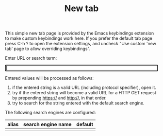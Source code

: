 #+OPTIONS: html-postamble:nil toc:nil
#+EXPORT_FILE_NAME: new-tab.html
#+TITLE: New tab

This simple new tab page is provided by the Emacs keybindings extension to make custom keybindings work here. If you prefer the default tab page press C-h ? to open the extension settings, and uncheck "Use custom 'new tab' page to allow overriding keybindings".

Enter URL or search term:

#+BEGIN_EXPORT html
<form id="form">
<label><input type="search" name="urlbar" id="urlbar" style="width:100%" autofocus/><br/>
</form>

<script src="keybindings.js"></script>
<script src="new-tab.js"></script>
#+END_EXPORT

Entered values will be processed as follows:

1. if the entered string is a valid URL (including protocol specifier), open it.
2. try if the entered string will become a valid URL for a HTTP GET request by prepending https:// and http://, in that order.
3. try to search for the string entered with the default search engine.

The following search engines are configured:

#+ATTR_HTML: :id search_engine_table
| alias | search engine name | default |
|-------+--------------------+---------|
|       |                    |         |
